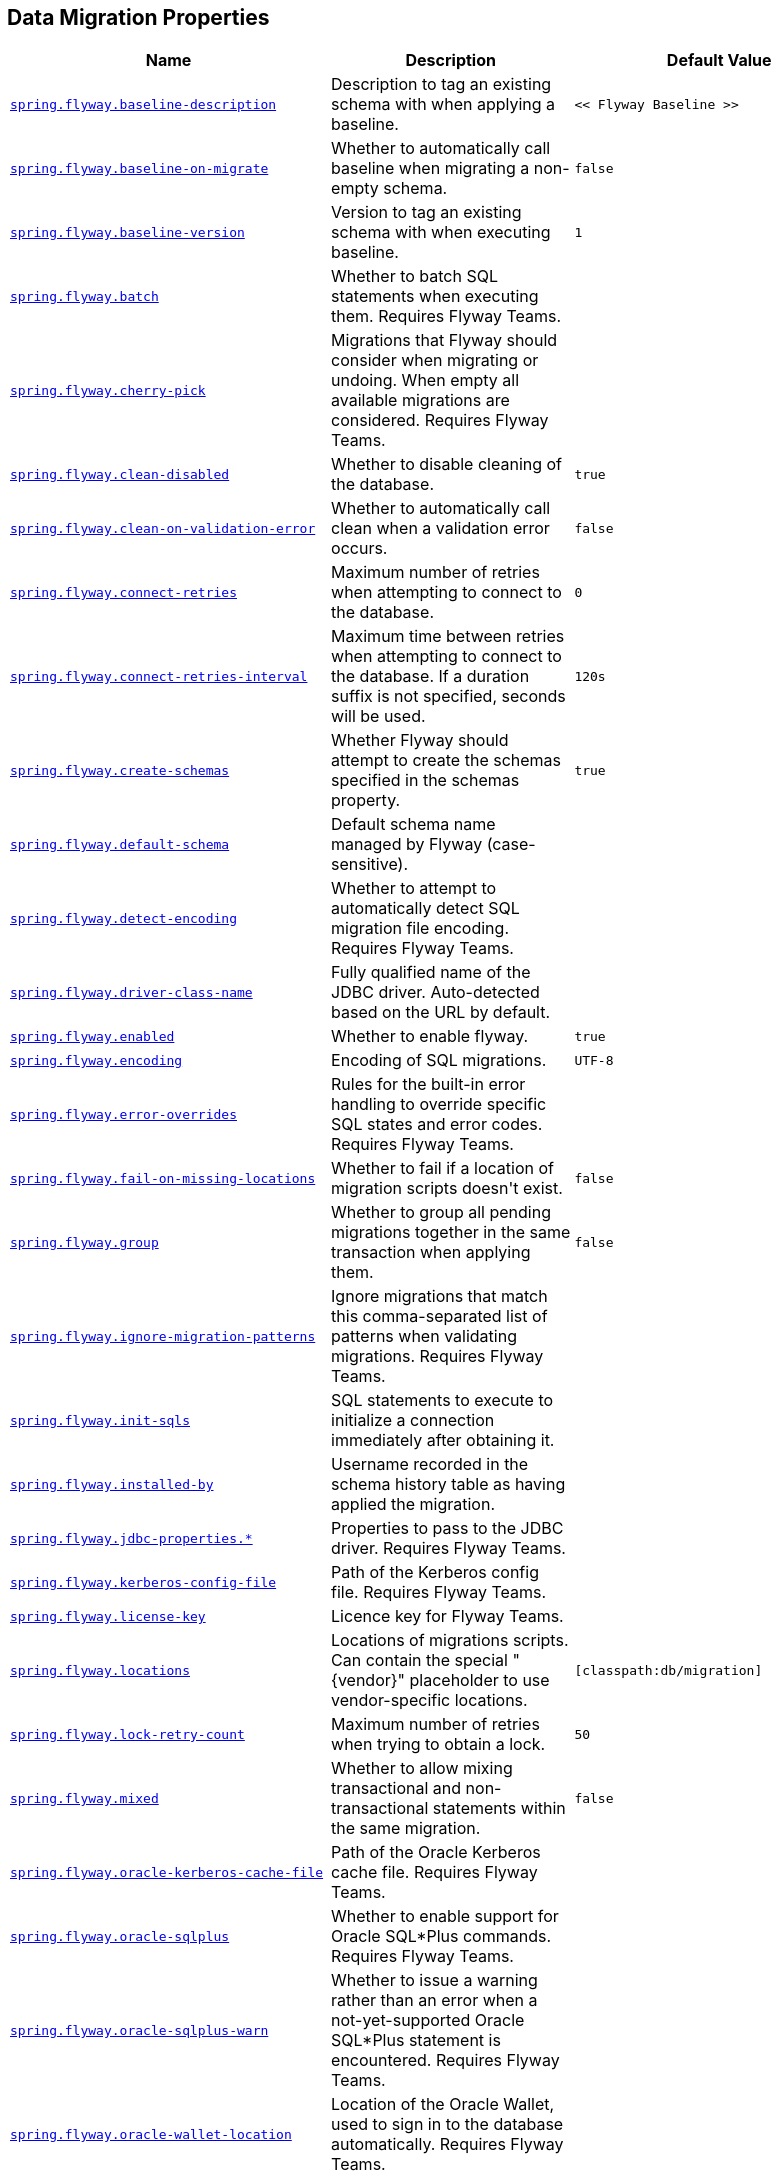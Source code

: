 [[appendix.application-properties.data-migration]]
== Data Migration Properties
[cols="4,3,3", options="header"]
|===
|Name|Description|Default Value

|[[application-properties.data-migration.spring.flyway.baseline-description]]<<application-properties.data-migration.spring.flyway.baseline-description,`+spring.flyway.baseline-description+`>>
|+++Description to tag an existing schema with when applying a baseline.+++
|`+<< Flyway Baseline >>+`

|[[application-properties.data-migration.spring.flyway.baseline-on-migrate]]<<application-properties.data-migration.spring.flyway.baseline-on-migrate,`+spring.flyway.baseline-on-migrate+`>>
|+++Whether to automatically call baseline when migrating a non-empty schema.+++
|`+false+`

|[[application-properties.data-migration.spring.flyway.baseline-version]]<<application-properties.data-migration.spring.flyway.baseline-version,`+spring.flyway.baseline-version+`>>
|+++Version to tag an existing schema with when executing baseline.+++
|`+1+`

|[[application-properties.data-migration.spring.flyway.batch]]<<application-properties.data-migration.spring.flyway.batch,`+spring.flyway.batch+`>>
|+++Whether to batch SQL statements when executing them. Requires Flyway Teams.+++
|

|[[application-properties.data-migration.spring.flyway.cherry-pick]]<<application-properties.data-migration.spring.flyway.cherry-pick,`+spring.flyway.cherry-pick+`>>
|+++Migrations that Flyway should consider when migrating or undoing. When empty all available migrations are considered. Requires Flyway Teams.+++
|

|[[application-properties.data-migration.spring.flyway.clean-disabled]]<<application-properties.data-migration.spring.flyway.clean-disabled,`+spring.flyway.clean-disabled+`>>
|+++Whether to disable cleaning of the database.+++
|`+true+`

|[[application-properties.data-migration.spring.flyway.clean-on-validation-error]]<<application-properties.data-migration.spring.flyway.clean-on-validation-error,`+spring.flyway.clean-on-validation-error+`>>
|+++Whether to automatically call clean when a validation error occurs.+++
|`+false+`

|[[application-properties.data-migration.spring.flyway.connect-retries]]<<application-properties.data-migration.spring.flyway.connect-retries,`+spring.flyway.connect-retries+`>>
|+++Maximum number of retries when attempting to connect to the database.+++
|`+0+`

|[[application-properties.data-migration.spring.flyway.connect-retries-interval]]<<application-properties.data-migration.spring.flyway.connect-retries-interval,`+spring.flyway.connect-retries-interval+`>>
|+++Maximum time between retries when attempting to connect to the database. If a duration suffix is not specified, seconds will be used.+++
|`+120s+`

|[[application-properties.data-migration.spring.flyway.create-schemas]]<<application-properties.data-migration.spring.flyway.create-schemas,`+spring.flyway.create-schemas+`>>
|+++Whether Flyway should attempt to create the schemas specified in the schemas property.+++
|`+true+`

|[[application-properties.data-migration.spring.flyway.default-schema]]<<application-properties.data-migration.spring.flyway.default-schema,`+spring.flyway.default-schema+`>>
|+++Default schema name managed by Flyway (case-sensitive).+++
|

|[[application-properties.data-migration.spring.flyway.detect-encoding]]<<application-properties.data-migration.spring.flyway.detect-encoding,`+spring.flyway.detect-encoding+`>>
|+++Whether to attempt to automatically detect SQL migration file encoding. Requires Flyway Teams.+++
|

|[[application-properties.data-migration.spring.flyway.driver-class-name]]<<application-properties.data-migration.spring.flyway.driver-class-name,`+spring.flyway.driver-class-name+`>>
|+++Fully qualified name of the JDBC driver. Auto-detected based on the URL by default.+++
|

|[[application-properties.data-migration.spring.flyway.enabled]]<<application-properties.data-migration.spring.flyway.enabled,`+spring.flyway.enabled+`>>
|+++Whether to enable flyway.+++
|`+true+`

|[[application-properties.data-migration.spring.flyway.encoding]]<<application-properties.data-migration.spring.flyway.encoding,`+spring.flyway.encoding+`>>
|+++Encoding of SQL migrations.+++
|`+UTF-8+`

|[[application-properties.data-migration.spring.flyway.error-overrides]]<<application-properties.data-migration.spring.flyway.error-overrides,`+spring.flyway.error-overrides+`>>
|+++Rules for the built-in error handling to override specific SQL states and error codes. Requires Flyway Teams.+++
|

|[[application-properties.data-migration.spring.flyway.fail-on-missing-locations]]<<application-properties.data-migration.spring.flyway.fail-on-missing-locations,`+spring.flyway.fail-on-missing-locations+`>>
|+++Whether to fail if a location of migration scripts doesn't exist.+++
|`+false+`

|[[application-properties.data-migration.spring.flyway.group]]<<application-properties.data-migration.spring.flyway.group,`+spring.flyway.group+`>>
|+++Whether to group all pending migrations together in the same transaction when applying them.+++
|`+false+`

|[[application-properties.data-migration.spring.flyway.ignore-migration-patterns]]<<application-properties.data-migration.spring.flyway.ignore-migration-patterns,`+spring.flyway.ignore-migration-patterns+`>>
|+++Ignore migrations that match this comma-separated list of patterns when validating migrations. Requires Flyway Teams.+++
|

|[[application-properties.data-migration.spring.flyway.init-sqls]]<<application-properties.data-migration.spring.flyway.init-sqls,`+spring.flyway.init-sqls+`>>
|+++SQL statements to execute to initialize a connection immediately after obtaining it.+++
|

|[[application-properties.data-migration.spring.flyway.installed-by]]<<application-properties.data-migration.spring.flyway.installed-by,`+spring.flyway.installed-by+`>>
|+++Username recorded in the schema history table as having applied the migration.+++
|

|[[application-properties.data-migration.spring.flyway.jdbc-properties]]<<application-properties.data-migration.spring.flyway.jdbc-properties,`+spring.flyway.jdbc-properties.*+`>>
|+++Properties to pass to the JDBC driver. Requires Flyway Teams.+++
|

|[[application-properties.data-migration.spring.flyway.kerberos-config-file]]<<application-properties.data-migration.spring.flyway.kerberos-config-file,`+spring.flyway.kerberos-config-file+`>>
|+++Path of the Kerberos config file. Requires Flyway Teams.+++
|

|[[application-properties.data-migration.spring.flyway.license-key]]<<application-properties.data-migration.spring.flyway.license-key,`+spring.flyway.license-key+`>>
|+++Licence key for Flyway Teams.+++
|

|[[application-properties.data-migration.spring.flyway.locations]]<<application-properties.data-migration.spring.flyway.locations,`+spring.flyway.locations+`>>
|+++Locations of migrations scripts. Can contain the special "{vendor}" placeholder to use vendor-specific locations.+++
|`+[classpath:db/migration]+`

|[[application-properties.data-migration.spring.flyway.lock-retry-count]]<<application-properties.data-migration.spring.flyway.lock-retry-count,`+spring.flyway.lock-retry-count+`>>
|+++Maximum number of retries when trying to obtain a lock.+++
|`+50+`

|[[application-properties.data-migration.spring.flyway.mixed]]<<application-properties.data-migration.spring.flyway.mixed,`+spring.flyway.mixed+`>>
|+++Whether to allow mixing transactional and non-transactional statements within the same migration.+++
|`+false+`

|[[application-properties.data-migration.spring.flyway.oracle-kerberos-cache-file]]<<application-properties.data-migration.spring.flyway.oracle-kerberos-cache-file,`+spring.flyway.oracle-kerberos-cache-file+`>>
|+++Path of the Oracle Kerberos cache file. Requires Flyway Teams.+++
|

|[[application-properties.data-migration.spring.flyway.oracle-sqlplus]]<<application-properties.data-migration.spring.flyway.oracle-sqlplus,`+spring.flyway.oracle-sqlplus+`>>
|+++Whether to enable support for Oracle SQL*Plus commands. Requires Flyway Teams.+++
|

|[[application-properties.data-migration.spring.flyway.oracle-sqlplus-warn]]<<application-properties.data-migration.spring.flyway.oracle-sqlplus-warn,`+spring.flyway.oracle-sqlplus-warn+`>>
|+++Whether to issue a warning rather than an error when a not-yet-supported Oracle SQL*Plus statement is encountered. Requires Flyway Teams.+++
|

|[[application-properties.data-migration.spring.flyway.oracle-wallet-location]]<<application-properties.data-migration.spring.flyway.oracle-wallet-location,`+spring.flyway.oracle-wallet-location+`>>
|+++Location of the Oracle Wallet, used to sign in to the database automatically. Requires Flyway Teams.+++
|

|[[application-properties.data-migration.spring.flyway.out-of-order]]<<application-properties.data-migration.spring.flyway.out-of-order,`+spring.flyway.out-of-order+`>>
|+++Whether to allow migrations to be run out of order.+++
|`+false+`

|[[application-properties.data-migration.spring.flyway.output-query-results]]<<application-properties.data-migration.spring.flyway.output-query-results,`+spring.flyway.output-query-results+`>>
|+++Whether Flyway should output a table with the results of queries when executing migrations. Requires Flyway Teams.+++
|

|[[application-properties.data-migration.spring.flyway.password]]<<application-properties.data-migration.spring.flyway.password,`+spring.flyway.password+`>>
|+++Login password of the database to migrate.+++
|

|[[application-properties.data-migration.spring.flyway.placeholder-prefix]]<<application-properties.data-migration.spring.flyway.placeholder-prefix,`+spring.flyway.placeholder-prefix+`>>
|+++Prefix of placeholders in migration scripts.+++
|`+${+`

|[[application-properties.data-migration.spring.flyway.placeholder-replacement]]<<application-properties.data-migration.spring.flyway.placeholder-replacement,`+spring.flyway.placeholder-replacement+`>>
|+++Perform placeholder replacement in migration scripts.+++
|`+true+`

|[[application-properties.data-migration.spring.flyway.placeholder-separator]]<<application-properties.data-migration.spring.flyway.placeholder-separator,`+spring.flyway.placeholder-separator+`>>
|+++Separator of default placeholders.+++
|`+:+`

|[[application-properties.data-migration.spring.flyway.placeholder-suffix]]<<application-properties.data-migration.spring.flyway.placeholder-suffix,`+spring.flyway.placeholder-suffix+`>>
|+++Suffix of placeholders in migration scripts.+++
|`+}+`

|[[application-properties.data-migration.spring.flyway.placeholders]]<<application-properties.data-migration.spring.flyway.placeholders,`+spring.flyway.placeholders.*+`>>
|+++Placeholders and their replacements to apply to sql migration scripts.+++
|

|[[application-properties.data-migration.spring.flyway.repeatable-sql-migration-prefix]]<<application-properties.data-migration.spring.flyway.repeatable-sql-migration-prefix,`+spring.flyway.repeatable-sql-migration-prefix+`>>
|+++File name prefix for repeatable SQL migrations.+++
|`+R+`

|[[application-properties.data-migration.spring.flyway.schemas]]<<application-properties.data-migration.spring.flyway.schemas,`+spring.flyway.schemas+`>>
|+++Scheme names managed by Flyway (case-sensitive).+++
|

|[[application-properties.data-migration.spring.flyway.script-placeholder-prefix]]<<application-properties.data-migration.spring.flyway.script-placeholder-prefix,`+spring.flyway.script-placeholder-prefix+`>>
|+++Prefix of placeholders in migration scripts.+++
|`+FP__+`

|[[application-properties.data-migration.spring.flyway.script-placeholder-suffix]]<<application-properties.data-migration.spring.flyway.script-placeholder-suffix,`+spring.flyway.script-placeholder-suffix+`>>
|+++Suffix of placeholders in migration scripts.+++
|`+__+`

|[[application-properties.data-migration.spring.flyway.skip-default-callbacks]]<<application-properties.data-migration.spring.flyway.skip-default-callbacks,`+spring.flyway.skip-default-callbacks+`>>
|+++Whether to skip default callbacks. If true, only custom callbacks are used.+++
|`+false+`

|[[application-properties.data-migration.spring.flyway.skip-default-resolvers]]<<application-properties.data-migration.spring.flyway.skip-default-resolvers,`+spring.flyway.skip-default-resolvers+`>>
|+++Whether to skip default resolvers. If true, only custom resolvers are used.+++
|`+false+`

|[[application-properties.data-migration.spring.flyway.skip-executing-migrations]]<<application-properties.data-migration.spring.flyway.skip-executing-migrations,`+spring.flyway.skip-executing-migrations+`>>
|+++Whether Flyway should skip executing the contents of the migrations and only update the schema history table. Requires Flyway teams.+++
|

|[[application-properties.data-migration.spring.flyway.sql-migration-prefix]]<<application-properties.data-migration.spring.flyway.sql-migration-prefix,`+spring.flyway.sql-migration-prefix+`>>
|+++File name prefix for SQL migrations.+++
|`+V+`

|[[application-properties.data-migration.spring.flyway.sql-migration-separator]]<<application-properties.data-migration.spring.flyway.sql-migration-separator,`+spring.flyway.sql-migration-separator+`>>
|+++File name separator for SQL migrations.+++
|`+__+`

|[[application-properties.data-migration.spring.flyway.sql-migration-suffixes]]<<application-properties.data-migration.spring.flyway.sql-migration-suffixes,`+spring.flyway.sql-migration-suffixes+`>>
|+++File name suffix for SQL migrations.+++
|`+[.sql]+`

|[[application-properties.data-migration.spring.flyway.sql-server-kerberos-login-file]]<<application-properties.data-migration.spring.flyway.sql-server-kerberos-login-file,`+spring.flyway.sql-server-kerberos-login-file+`>>
|+++Path to the SQL Server Kerberos login file. Requires Flyway Teams.+++
|

|[[application-properties.data-migration.spring.flyway.stream]]<<application-properties.data-migration.spring.flyway.stream,`+spring.flyway.stream+`>>
|+++Whether to stream SQL migrations when executing them. Requires Flyway Teams.+++
|

|[[application-properties.data-migration.spring.flyway.table]]<<application-properties.data-migration.spring.flyway.table,`+spring.flyway.table+`>>
|+++Name of the schema history table that will be used by Flyway.+++
|`+flyway_schema_history+`

|[[application-properties.data-migration.spring.flyway.tablespace]]<<application-properties.data-migration.spring.flyway.tablespace,`+spring.flyway.tablespace+`>>
|+++Tablespace in which the schema history table is created. Ignored when using a database that does not support tablespaces. Defaults to the default tablespace of the connection used by Flyway.+++
|

|[[application-properties.data-migration.spring.flyway.target]]<<application-properties.data-migration.spring.flyway.target,`+spring.flyway.target+`>>
|+++Target version up to which migrations should be considered.+++
|

|[[application-properties.data-migration.spring.flyway.url]]<<application-properties.data-migration.spring.flyway.url,`+spring.flyway.url+`>>
|+++JDBC url of the database to migrate. If not set, the primary configured data source is used.+++
|

|[[application-properties.data-migration.spring.flyway.user]]<<application-properties.data-migration.spring.flyway.user,`+spring.flyway.user+`>>
|+++Login user of the database to migrate.+++
|

|[[application-properties.data-migration.spring.flyway.validate-migration-naming]]<<application-properties.data-migration.spring.flyway.validate-migration-naming,`+spring.flyway.validate-migration-naming+`>>
|+++Whether to validate migrations and callbacks whose scripts do not obey the correct naming convention.+++
|`+false+`

|[[application-properties.data-migration.spring.flyway.validate-on-migrate]]<<application-properties.data-migration.spring.flyway.validate-on-migrate,`+spring.flyway.validate-on-migrate+`>>
|+++Whether to automatically call validate when performing a migration.+++
|`+true+`

|[[application-properties.data-migration.spring.liquibase.change-log]]<<application-properties.data-migration.spring.liquibase.change-log,`+spring.liquibase.change-log+`>>
|+++Change log configuration path.+++
|`+classpath:/db/changelog/db.changelog-master.yaml+`

|[[application-properties.data-migration.spring.liquibase.clear-checksums]]<<application-properties.data-migration.spring.liquibase.clear-checksums,`+spring.liquibase.clear-checksums+`>>
|+++Whether to clear all checksums in the current changelog, so they will be recalculated upon the next update.+++
|`+false+`

|[[application-properties.data-migration.spring.liquibase.contexts]]<<application-properties.data-migration.spring.liquibase.contexts,`+spring.liquibase.contexts+`>>
|+++Comma-separated list of runtime contexts to use.+++
|

|[[application-properties.data-migration.spring.liquibase.database-change-log-lock-table]]<<application-properties.data-migration.spring.liquibase.database-change-log-lock-table,`+spring.liquibase.database-change-log-lock-table+`>>
|+++Name of table to use for tracking concurrent Liquibase usage.+++
|`+DATABASECHANGELOGLOCK+`

|[[application-properties.data-migration.spring.liquibase.database-change-log-table]]<<application-properties.data-migration.spring.liquibase.database-change-log-table,`+spring.liquibase.database-change-log-table+`>>
|+++Name of table to use for tracking change history.+++
|`+DATABASECHANGELOG+`

|[[application-properties.data-migration.spring.liquibase.default-schema]]<<application-properties.data-migration.spring.liquibase.default-schema,`+spring.liquibase.default-schema+`>>
|+++Default database schema.+++
|

|[[application-properties.data-migration.spring.liquibase.driver-class-name]]<<application-properties.data-migration.spring.liquibase.driver-class-name,`+spring.liquibase.driver-class-name+`>>
|+++Fully qualified name of the JDBC driver. Auto-detected based on the URL by default.+++
|

|[[application-properties.data-migration.spring.liquibase.drop-first]]<<application-properties.data-migration.spring.liquibase.drop-first,`+spring.liquibase.drop-first+`>>
|+++Whether to first drop the database schema.+++
|`+false+`

|[[application-properties.data-migration.spring.liquibase.enabled]]<<application-properties.data-migration.spring.liquibase.enabled,`+spring.liquibase.enabled+`>>
|+++Whether to enable Liquibase support.+++
|`+true+`

|[[application-properties.data-migration.spring.liquibase.label-filter]]<<application-properties.data-migration.spring.liquibase.label-filter,`+spring.liquibase.label-filter+`>>
|+++Comma-separated list of runtime labels to use.+++
|

|[[application-properties.data-migration.spring.liquibase.liquibase-schema]]<<application-properties.data-migration.spring.liquibase.liquibase-schema,`+spring.liquibase.liquibase-schema+`>>
|+++Schema to use for Liquibase objects.+++
|

|[[application-properties.data-migration.spring.liquibase.liquibase-tablespace]]<<application-properties.data-migration.spring.liquibase.liquibase-tablespace,`+spring.liquibase.liquibase-tablespace+`>>
|+++Tablespace to use for Liquibase objects.+++
|

|[[application-properties.data-migration.spring.liquibase.parameters]]<<application-properties.data-migration.spring.liquibase.parameters,`+spring.liquibase.parameters.*+`>>
|+++Change log parameters.+++
|

|[[application-properties.data-migration.spring.liquibase.password]]<<application-properties.data-migration.spring.liquibase.password,`+spring.liquibase.password+`>>
|+++Login password of the database to migrate.+++
|

|[[application-properties.data-migration.spring.liquibase.rollback-file]]<<application-properties.data-migration.spring.liquibase.rollback-file,`+spring.liquibase.rollback-file+`>>
|+++File to which rollback SQL is written when an update is performed.+++
|

|[[application-properties.data-migration.spring.liquibase.tag]]<<application-properties.data-migration.spring.liquibase.tag,`+spring.liquibase.tag+`>>
|+++Tag name to use when applying database changes. Can also be used with "rollbackFile" to generate a rollback script for all existing changes associated with that tag.+++
|

|[[application-properties.data-migration.spring.liquibase.test-rollback-on-update]]<<application-properties.data-migration.spring.liquibase.test-rollback-on-update,`+spring.liquibase.test-rollback-on-update+`>>
|+++Whether rollback should be tested before update is performed.+++
|`+false+`

|[[application-properties.data-migration.spring.liquibase.url]]<<application-properties.data-migration.spring.liquibase.url,`+spring.liquibase.url+`>>
|+++JDBC URL of the database to migrate. If not set, the primary configured data source is used.+++
|

|[[application-properties.data-migration.spring.liquibase.user]]<<application-properties.data-migration.spring.liquibase.user,`+spring.liquibase.user+`>>
|+++Login user of the database to migrate.+++
|

|[[application-properties.data-migration.spring.sql.init.continue-on-error]]<<application-properties.data-migration.spring.sql.init.continue-on-error,`+spring.sql.init.continue-on-error+`>>
|+++Whether initialization should continue when an error occurs.+++
|`+false+`

|[[application-properties.data-migration.spring.sql.init.data-locations]]<<application-properties.data-migration.spring.sql.init.data-locations,`+spring.sql.init.data-locations+`>>
|+++Locations of the data (DML) scripts to apply to the database.+++
|

|[[application-properties.data-migration.spring.sql.init.encoding]]<<application-properties.data-migration.spring.sql.init.encoding,`+spring.sql.init.encoding+`>>
|+++Encoding of the schema and data scripts.+++
|

|[[application-properties.data-migration.spring.sql.init.mode]]<<application-properties.data-migration.spring.sql.init.mode,`+spring.sql.init.mode+`>>
|+++Mode to apply when determining whether initialization should be performed.+++
|`+embedded+`

|[[application-properties.data-migration.spring.sql.init.password]]<<application-properties.data-migration.spring.sql.init.password,`+spring.sql.init.password+`>>
|+++Password of the database to use when applying initialization scripts (if different).+++
|

|[[application-properties.data-migration.spring.sql.init.platform]]<<application-properties.data-migration.spring.sql.init.platform,`+spring.sql.init.platform+`>>
|+++Platform to use in the default schema or data script locations, schema-${platform}.sql and data-${platform}.sql.+++
|`+all+`

|[[application-properties.data-migration.spring.sql.init.schema-locations]]<<application-properties.data-migration.spring.sql.init.schema-locations,`+spring.sql.init.schema-locations+`>>
|+++Locations of the schema (DDL) scripts to apply to the database.+++
|

|[[application-properties.data-migration.spring.sql.init.separator]]<<application-properties.data-migration.spring.sql.init.separator,`+spring.sql.init.separator+`>>
|+++Statement separator in the schema and data scripts.+++
|`+;+`

|[[application-properties.data-migration.spring.sql.init.username]]<<application-properties.data-migration.spring.sql.init.username,`+spring.sql.init.username+`>>
|+++Username of the database to use when applying initialization scripts (if different).+++
|

|===
